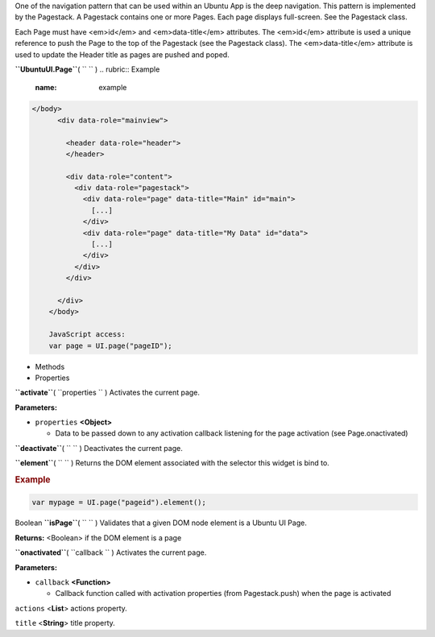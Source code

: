 
One of the navigation pattern that can be used within an Ubuntu App is
the deep navigation. This pattern is implemented by the Pagestack. A
Pagestack contains one or more Pages. Each page displays full-screen.
See the Pagestack class.

Each Page must have <em>id</em> and <em>data-title</em> attributes. The
<em>id</em> attribute is used a unique reference to push the Page to the
top of the Pagestack (see the Pagestack class). The <em>data-title</em>
attribute is used to update the Header title as pages are pushed and
poped.

**``UbuntuUI.Page``**\ ( ``  `` )
.. rubric:: Example
   :name: example

.. code:: code

     </body>
           <div data-role="mainview">

             <header data-role="header">
             </header>

             <div data-role="content">
               <div data-role="pagestack">
                 <div data-role="page" data-title="Main" id="main">
                   [...]
                 </div>
                 <div data-role="page" data-title="My Data" id="data">
                   [...]
                 </div>
               </div>
             </div>

           </div>
         </body>

         JavaScript access:
         var page = UI.page("pageID");

-  Methods
-  Properties

**``activate``**\ ( ``properties `` )
Activates the current page.

**Parameters:**

-  ``properties`` **<Object>**

   -  Data to be passed down to any activation callback listening for
      the page activation (see Page.onactivated)

**``deactivate``**\ ( ``  `` )
Deactivates the current page.

**``element``**\ ( ``  `` )
Returns the DOM element associated with the selector this widget is bind
to.

.. rubric:: Example
   :name: example-1

.. code:: code

      var mypage = UI.page("pageid").element();

Boolean **``isPage``**\ ( ``  `` )
Validates that a given DOM node element is a Ubuntu UI Page.

**Returns:** <Boolean>
if the DOM element is a page

**``onactivated``**\ ( ``callback `` )
Activates the current page.

**Parameters:**

-  ``callback`` **<Function>**

   -  Callback function called with activation properties (from
      Pagestack.push) when the page is activated

``actions`` <**List**>
actions property.

``title`` <**String**>
title property.

